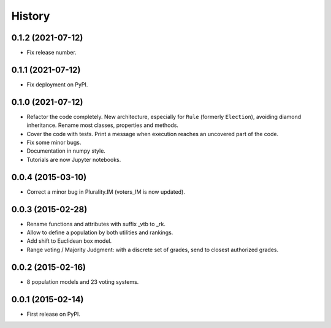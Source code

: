 .. :changelog:

=======
History
=======

------------------
0.1.2 (2021-07-12)
------------------

* Fix release number.

------------------
0.1.1 (2021-07-12)
------------------

* Fix deployment on PyPI.

------------------
0.1.0 (2021-07-12)
------------------

* Refactor the code completely. New architecture, especially for ``Rule`` (formerly ``Election``), avoiding
  diamond inheritance. Rename most classes, properties and methods.
* Cover the code with tests. Print a message when execution reaches an uncovered part of the code.
* Fix some minor bugs.
* Documentation in numpy style.
* Tutorials are now Jupyter notebooks.

------------------
0.0.4 (2015-03-10)
------------------

* Correct a minor bug in Plurality.IM (voters_IM is now updated).

------------------
0.0.3 (2015-02-28)
------------------

* Rename functions and attributes with suffix _vtb to _rk.
* Allow to define a population by both utilities and rankings.
* Add shift to Euclidean box model.
* Range voting / Majority Judgment: with a discrete set of grades, send to closest authorized grades.

------------------
0.0.2 (2015-02-16)
------------------

* 8 population models and 23 voting systems.

------------------
0.0.1 (2015-02-14)
------------------

* First release on PyPI.
